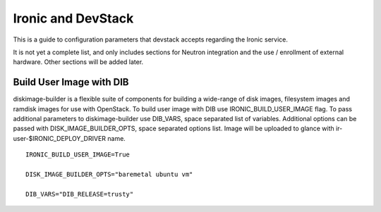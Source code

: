 ===================
Ironic and DevStack
===================

This is a guide to configuration parameters that devstack accepts regarding
the Ironic service.

It is not yet a complete list, and only includes sections for Neutron
integration and the use / enrollment of external hardware.
Other sections will be added later.

Build User Image with DIB
=========================

diskimage-builder is a flexible suite of components for building a wide-range
of disk images, filesystem images and ramdisk images for use with OpenStack.
To build user image with DIB use IRONIC_BUILD_USER_IMAGE flag. To pass
additional parameters to diskimage-builder use DIB_VARS, space separated list
of variables. Additional options can be passed with DISK_IMAGE_BUILDER_OPTS,
space separated options list. Image will be uploaded to glance with
ir-user-$IRONIC_DEPLOY_DRIVER name.


::

    IRONIC_BUILD_USER_IMAGE=True

    DISK_IMAGE_BUILDER_OPTS="baremetal ubuntu vm"

    DIB_VARS="DIB_RELEASE=trusty"
